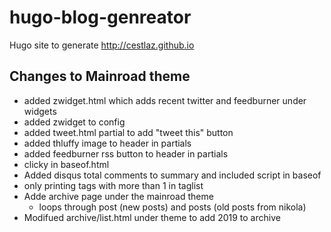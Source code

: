 * hugo-blog-genreator

Hugo site to generate http://cestlaz.github.io

** Changes to Mainroad theme
- added zwidget.html which adds recent twitter and feedburner under widgets
- added zwidget to config
- added tweet.html partial to add "tweet this" button
- added thluffy image to header in partials
- added feedburner rss button to header in partials
- clicky in baseof.html
- Added disqus total comments to summary and included script in baseof
- only printing tags with more than 1 in taglist
- Adde archive page under the mainroad theme 
  - loops through post (new posts) and posts (old posts from nikola)
- Modifued archive/list.html under theme to add 2019 to archive
